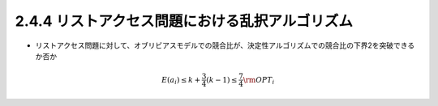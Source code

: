 
2.4.4 リストアクセス問題における乱択アルゴリズム
------------------------------------------------------------------
* リストアクセス問題に対して、オブリビアスモデルでの競合比が、決定性アルゴリズムでの競合比の下界2を突破できるか否か

.. math::
   E(a_i) \leq k + \frac{3}{4} (k - 1) \leq \frac{7}{4} {\rm OPT}_i



